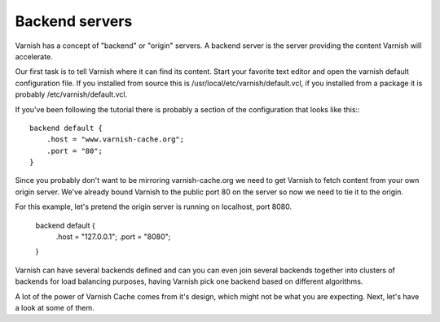 .. _tutorial-backend_servers:

Backend servers
---------------

Varnish has a concept of "backend" or "origin" servers. A backend
server is the server providing the content Varnish will accelerate.

Our first task is to tell Varnish where it can find its content. Start
your favorite text editor and open the varnish default configuration
file. If you installed from source this is
/usr/local/etc/varnish/default.vcl, if you installed from a package it
is probably /etc/varnish/default.vcl.

If you've been following the tutorial there is probably a section of
the configuration that looks like this:::

  backend default {
      .host = "www.varnish-cache.org";
      .port = "80";
  }

Since you probably don't want to be mirroring varnish-cache.org we
need to get Varnish to fetch content from your own origin
server. We've already bound Varnish to the public port 80 on the
server so now we need to tie it to the origin.

For this example, let's pretend the origin server is running on
localhost, port 8080.

          backend default {
                .host = "127.0.0.1";
    		.port = "8080";
	  }

Varnish can have several backends defined and can you can even join
several backends together into clusters of backends for load balancing
purposes, having Varnish pick one backend based on different
algorithms. 

A lot of the power of Varnish Cache comes from it's design, which
might not be what you are expecting. Next, let's have a look at some of
them.
